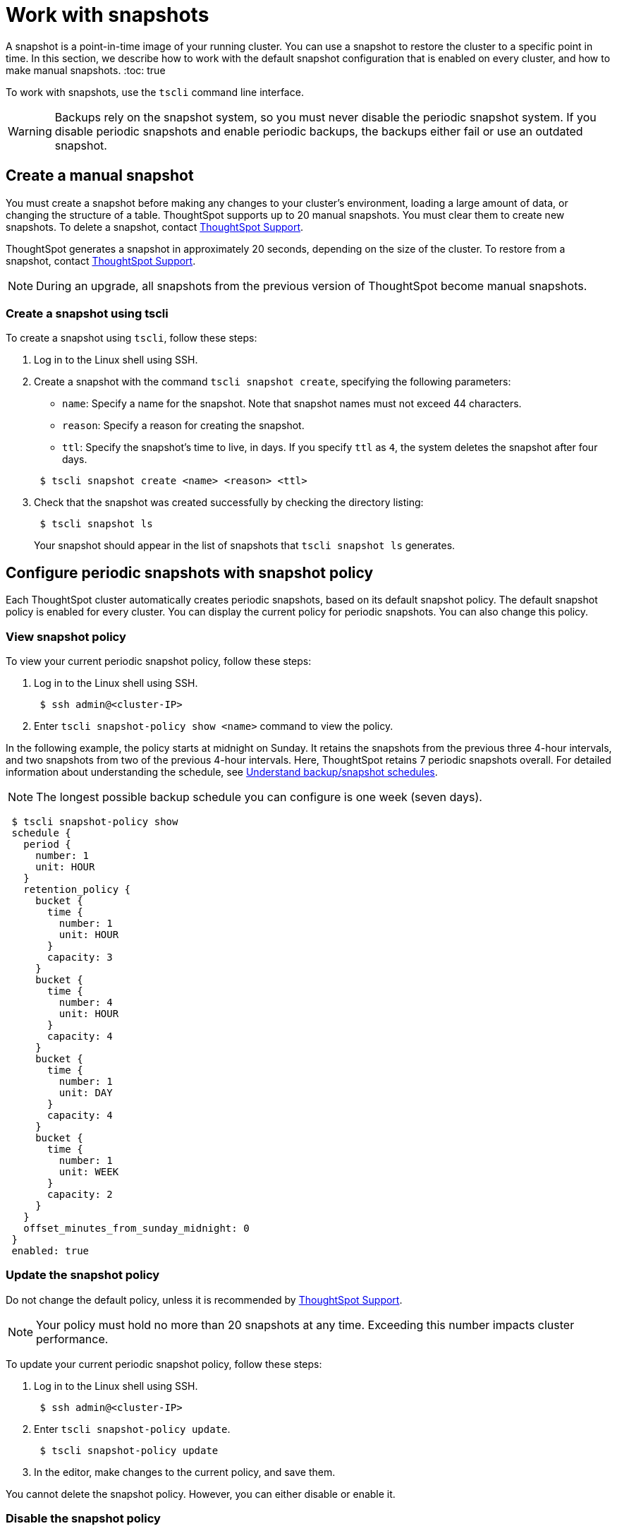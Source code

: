 = Work with snapshots
:last_updated: 3/10/2020

A snapshot is a point-in-time image of your running cluster. You can use a snapshot to restore the cluster to a specific point in time. In this section, we describe how to work with the default snapshot configuration that is enabled on every cluster, and how to make manual snapshots.
:toc: true

To work with snapshots, use the `tscli` command line interface.

WARNING: Backups rely on the snapshot system, so you must never disable the periodic snapshot system.
If you disable periodic snapshots and enable periodic backups, the backups either fail or use an outdated snapshot.

[#manual-snapshot]
== Create a manual snapshot

You must create a snapshot before making any changes to your cluster's environment, loading a large amount of data, or changing the structure of a table.
ThoughtSpot supports up to 20 manual snapshots.
You must clear them to create new snapshots.
To delete a snapshot, contact xref:contact.adoc[ThoughtSpot Support].

ThoughtSpot generates a snapshot in approximately 20 seconds, depending on the size of the cluster.
To restore from a snapshot, contact xref:contact.adoc[ThoughtSpot Support].

NOTE: During an upgrade, all snapshots from the previous version of ThoughtSpot become manual snapshots.

[#snapshot-tscli]
=== Create a snapshot using tscli

To create a snapshot using `tscli`, follow these steps:

. Log in to the Linux shell using SSH.
. Create a snapshot with the command `tscli snapshot create`, specifying the following parameters:
 ** `name`: Specify a name for the snapshot.
Note that snapshot names must not exceed 44 characters.
 ** `reason`: Specify a reason for creating the snapshot.
 ** `ttl`: Specify the snapshot's time to live, in days.
If you specify `ttl` as `4`, the system deletes the snapshot after four days.

+
----
 $ tscli snapshot create <name> <reason> <ttl>
----
. Check that the snapshot was created successfully by checking the directory listing:
+
----
 $ tscli snapshot ls
----
+
Your snapshot should appear in the list of snapshots that `tscli snapshot ls` generates.

[#snapshot-policy]
== Configure periodic snapshots with snapshot policy

Each ThoughtSpot cluster automatically creates periodic snapshots, based on its default snapshot policy.
The default snapshot policy is enabled for every cluster.
You can display the current policy for periodic snapshots.
You can also change this policy.

[#snapshot-policy-view]
=== View snapshot policy

To view your current periodic snapshot policy, follow these steps:

. Log in to the Linux shell using SSH.
+
----
 $ ssh admin@<cluster-IP>
----

. Enter `tscli snapshot-policy show <name>` command to view the policy.

In the following example, the policy starts at midnight on Sunday.
It retains the snapshots from the previous three 4-hour intervals, and two snapshots from two of the previous 4-hour intervals.
Here, ThoughtSpot retains 7 periodic snapshots overall.
For detailed information about understanding the schedule, see xref:how-to-create-a-schedule.adoc[Understand backup/snapshot schedules].

NOTE: The longest possible backup schedule you can configure is one week (seven days).

[source]
 $ tscli snapshot-policy show
 schedule {
   period {
     number: 1
     unit: HOUR
   }
   retention_policy {
     bucket {
       time {
         number: 1
         unit: HOUR
       }
       capacity: 3
     }
     bucket {
       time {
         number: 4
         unit: HOUR
       }
       capacity: 4
     }
     bucket {
       time {
         number: 1
         unit: DAY
       }
       capacity: 4
     }
     bucket {
       time {
         number: 1
         unit: WEEK
       }
       capacity: 2
     }
   }
   offset_minutes_from_sunday_midnight: 0
 }
 enabled: true

[#snapshot-policy-update]
=== Update the snapshot policy

Do not change the default policy, unless it is recommended by xref:contact.adoc[ThoughtSpot Support].

NOTE: Your policy must hold no more than 20 snapshots at any time.
Exceeding this number impacts cluster performance.

To update your current periodic snapshot policy, follow these steps:

. Log in to the Linux shell using SSH.
+
----
 $ ssh admin@<cluster-IP>
----

. Enter `tscli snapshot-policy update`.
+
----
 $ tscli snapshot-policy update
----

. In the editor, make changes to the current policy, and save them.

You cannot delete the snapshot policy.
However, you can either disable or enable it.

[#snapshot-policy-dispable]
=== Disable the snapshot policy

To disable your current periodic snapshot policy, follow these steps:

. Log in to the Linux shell using SSH.
+
----
 $ ssh admin@<cluster-IP>
----

. Enter `tscli snapshot-policy disable`.
+
----
 $ tscli snapshot-policy disable
----

[#snapshot-policy-enable]
=== Enable the snapshot policy

To enable a specific periodic snapshot policy, follow these steps:

. Log in to the Linux shell using SSH.
+
----
 $ ssh admin@<cluster-IP>
----

. Enter `tscli snapshot-policy enable`.
+
----
 $ tscli snapshot-policy disable
----
